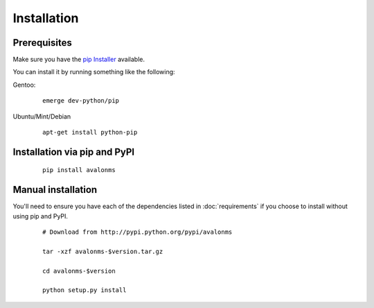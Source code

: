 Installation
------------

Prerequisites
~~~~~~~~~~~~~

Make sure you have the `pip Installer <http://www.pip-installer.org>`_ available.

You can install it by running something like the following:

Gentoo:

  :: 

    emerge dev-python/pip

Ubuntu/Mint/Debian

  ::

    apt-get install python-pip


Installation via pip and PyPI
~~~~~~~~~~~~~~~~~~~~~~~~~~~~~

  ::

    pip install avalonms


Manual installation
~~~~~~~~~~~~~~~~~~~

You'll need to ensure you have each of the dependencies listed in :doc:`requirements`
if you choose to install without using pip and PyPI.

  ::

    # Download from http://pypi.python.org/pypi/avalonms

    tar -xzf avalonms-$version.tar.gz

    cd avalonms-$version

    python setup.py install
